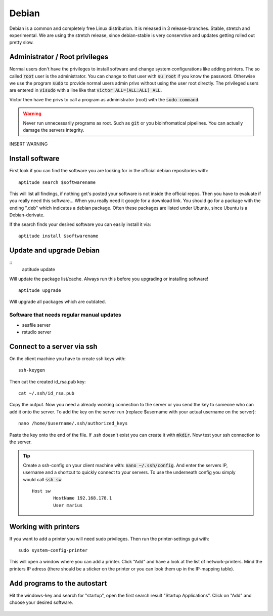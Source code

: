 ******
Debian
******

Debian is a common and completely free Linux distribution. It is released in 3 release-branches. Stable, stretch and experimental. We are using the stretch release, since debian-stable is very conservtive and updates getting rolled out pretty slow.

Administrator / Root privileges
===============================

Normal users don't have the privileges to install software and change system configurations like adding printers. The so called :code:`root` user is the administrator. You can change to that user with :code:`su root` if you know the password. Otherwise we use the program :code:`sudo` to provide normal users admin privs without using the user root directly. The privileged users are entered in :code:`visudo` with a line like that :code:`victor ALL=(ALL:ALL) ALL`.

Victor then have the privs to call a program as administrator (root) with the :code:`sudo command`.

.. warning::

   Never run unnecessarily programs as root. Such as :code:`git` or you bioinfromatical pipelines. You can actually damage the servers integrity.

INSERT WARNING

Install software
================

First look if you can find the software you are looking for in the official debian repositories with:
::
    aptitude search $softwarename

This will list all findings, if nothing get's posted your software is not inside the official repos. Then you have to evaluate if you really need this software... When you really need it google for a download link. You should go for a package with the ending ".deb" which indicates a debian package. Often these packages are listed under Ubuntu, since Ubuntu is a Debian-derivate.

If the search finds your desired software you can easily install it via:
::
    aptitude install $softwarename

Update and upgrade Debian
=========================

::
    aptitude update

Will update the package list/cache. Always run this before you upgrading or installing software!
::
    aptitude upgrade

Will upgrade all packages which are outdated.

Software that needs regular manual updates
------------------------------------------
- seafile server
- rstudio server


Connect to a server via ssh
===========================

On the client machine you have to create ssh keys with:
::
	ssh-keygen

Then cat the created id_rsa.pub key:
::
	cat ~/.ssh/id_rsa.pub

Copy the output. Now you need a already working connection to the server or you send the key to someone who can add it onto the server.
To add the key on the server run (replace $username with your actual username on the server):
::
	nano /home/$username/.ssh/authorized_keys

Paste the key onto the end of the file. If .ssh doesn't exist you can create it with :code:`mkdir`. Now test your ssh connection to the server.

.. tip::

    Create a ssh-config on your client machine with: :code:`nano ~/.ssh/config`. And enter the servers IP, username and a shortcut to quickly connect to your servers. To use the underneath config you simply would call :code:`ssh sw`.
    ::
    	Host sw
		HostName 192.168.178.1
		User marius

Working with printers
=====================

If you want to add a printer you will need sudo privileges. Then run the printer-settings gui with:
::
	sudo system-config-printer

This will open a window where you can add a printer. Click "Add" and have a look at the list of network-printers. Mind the printers IP adress (there should be a sticker on the printer or you can look them up in the IP-mapping table).

Add programs to the autostart
=============================

Hit the windows-key and search for "startup", open the first search result "Startup Applications". Click on "Add" and choose your desired software.

.. figure:: appendix/pictures/startup1.jpg
   :width: 450px
   :alt: How to autostart a program